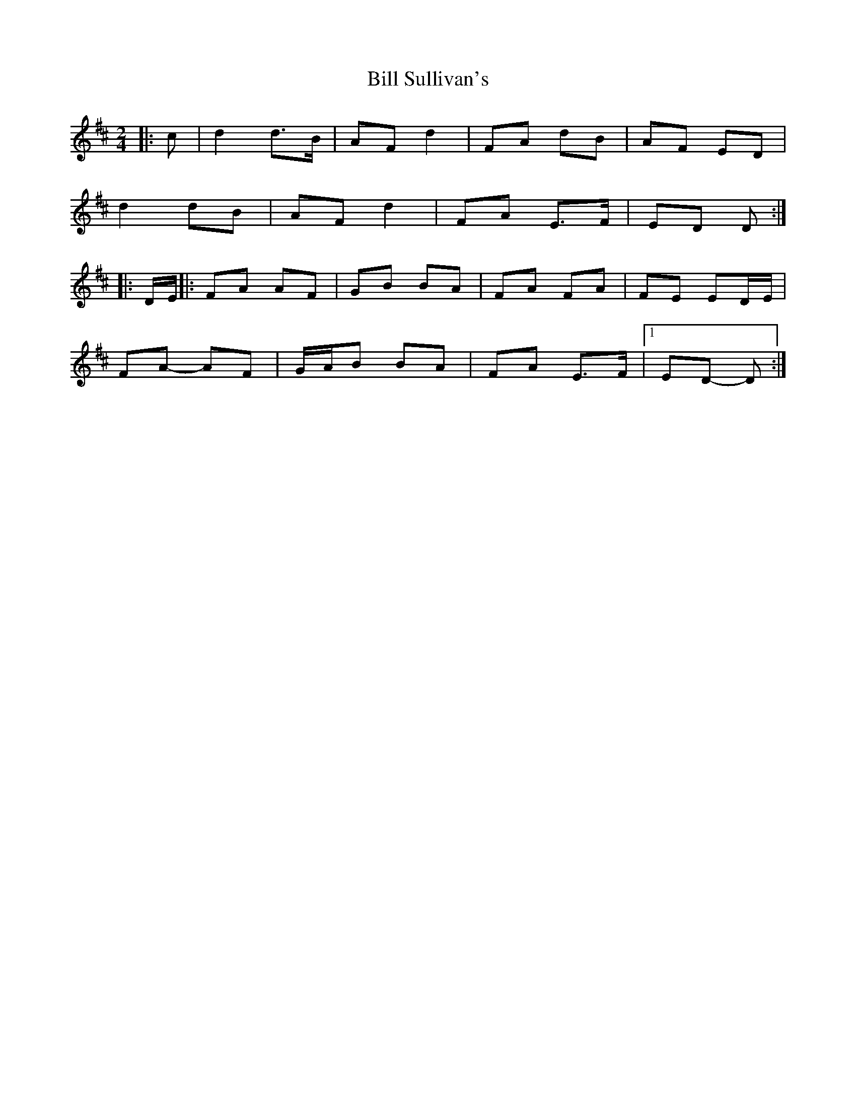 X: 2
T: Bill Sullivan's
Z: ceolachan
S: https://thesession.org/tunes/481#setting13381
R: polka
M: 2/4
L: 1/8
K: Dmaj
|: c |d2 d>B | AF d2 | FA dB | AF ED |
d2 dB | AF d2 | FA E>F | ED D :|
|: D/E/ ||: FA AF | GB BA | FA FA | FE ED/E/ |
FA- AF | G/A/B BA | FA E>F |1 ED- D :|
